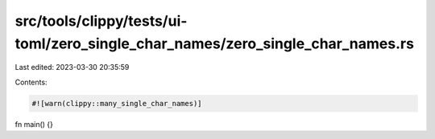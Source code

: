 src/tools/clippy/tests/ui-toml/zero_single_char_names/zero_single_char_names.rs
===============================================================================

Last edited: 2023-03-30 20:35:59

Contents:

.. code-block:: rs

    #![warn(clippy::many_single_char_names)]

fn main() {}



